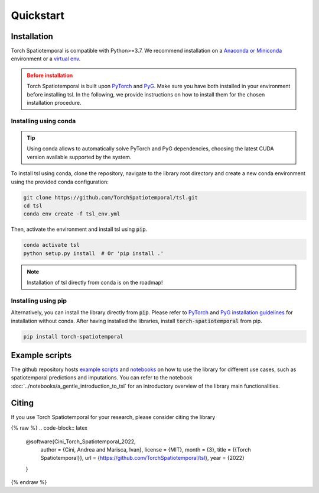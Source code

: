 Quickstart
==========

Installation
------------

Torch Spatiotemporal is compatible with Python>=3.7. We recommend installation
on a `Anaconda or Miniconda <https://conda.io/projects/conda/en/latest/user-guide/install>`_
environment or a `virtual env <https://docs.python.org/3/library/venv.html>`_.

.. admonition:: Before installation
   :class: caution

   Torch Spatiotemporal is built upon `PyTorch <https://pytorch.org/>`_ and
   `PyG <https://github.com/pyg-team/pytorch_geometric/>`_. Make sure you have
   both installed in your environment before installing tsl. In the following,
   we provide instructions on how to install them for the chosen installation
   procedure.


Installing using conda
++++++++++++++++++++++

.. tip::

    Using conda allows to automatically solve PyTorch and PyG dependencies,
    choosing the latest CUDA version available supported by the system.

To install tsl using conda, clone the repository, navigate to the library root
directory and create a new conda environment using the provided conda configuration:

.. code:: bash

    git clone https://github.com/TorchSpatiotemporal/tsl.git
    cd tsl
    conda env create -f tsl_env.yml

Then, activate the environment and install tsl using :code:`pip`.

.. code:: bash

    conda activate tsl
    python setup.py install  # Or 'pip install .'

.. note::

   Installation of tsl directly from conda is on the roadmap!


Installing using pip
++++++++++++++++++++

Alternatively, you can install the library directly from :code:`pip`. Please
refer to `PyTorch <https://pytorch.org/>`_ and `PyG installation guidelines <https://pytorch-geometric.readthedocs.io/en/latest/notes/installation.html>`_
for installation without conda. After having installed the libraries, install
:code:`torch-spatiotemporal` from pip.

.. code-block:: bash

    pip install torch-spatiotemporal


Example scripts
---------------

The github repository hosts `example scripts <https://github.com/TorchSpatiotemporal/tsl/tree/main/examples>`_ and `notebooks <https://github.com/TorchSpatiotemporal/tsl/tree/main/examples/notebooks>`_ on how to use the library for different use cases, such as spatiotemporal predictions and imputations.
You can refer to the notebook :doc:`../notebooks/a_gentle_introduction_to_tsl` for an introductory overview of the library main functionalities.

.. raw:: html

    <a target="_blank" href="https://colab.research.google.com/github/TorchSpatiotemporal/tsl/blob/main/examples/notebooks/a_gentle_introduction_to_tsl.ipynb">
      <img src="https://colab.research.google.com/assets/colab-badge.svg" alt="Open In Colab"/>
    </a>

Citing
------

If you use Torch Spatiotemporal for your research, please consider citing the library

{% raw %}
.. code-block:: latex

    @software{Cini_Torch_Spatiotemporal_2022,
        author = {Cini, Andrea and Marisca, Ivan},
        license = {MIT},
        month = {3},
        title = {{Torch Spatiotemporal}},
        url = {https://github.com/TorchSpatiotemporal/tsl},
        year = {2022}
    }
{% endraw %}